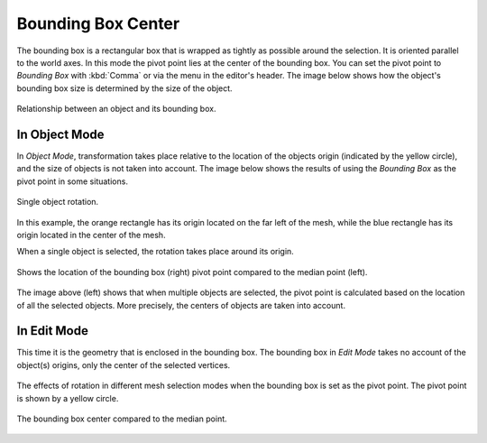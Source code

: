 .. |pivot-icon| image:: /images/editors_3dview_controls_pivot-point_menu.png

*******************
Bounding Box Center
*******************

.. reference::

   :Mode:      Object Mode and Edit Mode
   :Header:    |pivot-icon| :menuselection:`Pivot Point --> Bounding Box Center`
   :Shortcut:  :kbd:`Period`

The bounding box is a rectangular box that is wrapped as tightly as possible around the selection.
It is oriented parallel to the world axes. In this mode the pivot point lies at the center of the bounding box.
You can set the pivot point to *Bounding Box* with :kbd:`Comma` or via the menu in the editor's header.
The image below shows how the object's bounding box size is determined by the size of the object.

.. figure:: /images/editors_3dview_controls_pivot-point_bounding-box-center_demo.png
   :align: center

   Relationship between an object and its bounding box.


In Object Mode
==============

In *Object Mode*, transformation takes place relative to the location of the objects origin
(indicated by the yellow circle), and the size of objects is not taken into account.
The image below shows the results of using the *Bounding Box* as the pivot point in some situations.

.. figure:: /images/editors_3dview_controls_pivot-point_individual-origins_rotation-around-center.png
   :align: center

   Single object rotation.

In this example, the orange rectangle has its origin located on the far left of the mesh,
while the blue rectangle has its origin located in the center of the mesh.

When a single object is selected, the rotation takes place around its origin.

.. figure:: /images/editors_3dview_controls_pivot-point_bounding-box-center_object-mode.png
   :align: center

   Shows the location of the bounding box (right) pivot point compared to the median point (left).

The image above (left) shows that when multiple objects are selected,
the pivot point is calculated based on the location of all the selected objects.
More precisely, the centers of objects are taken into account.


In Edit Mode
============

This time it is the geometry that is enclosed in the bounding box.
The bounding box in *Edit Mode* takes no account of the object(s) origins,
only the center of the selected vertices.

.. figure:: /images/editors_3dview_controls_pivot-point_bounding-box-center_edit-mode-rotation.png
   :align: center

   The effects of rotation in different mesh selection modes when the bounding box is set as the pivot point.
   The pivot point is shown by a yellow circle.

.. figure:: /images/editors_3dview_controls_pivot-point_bounding-box-center_median-point.png
   :align: center

   The bounding box center compared to the median point.
